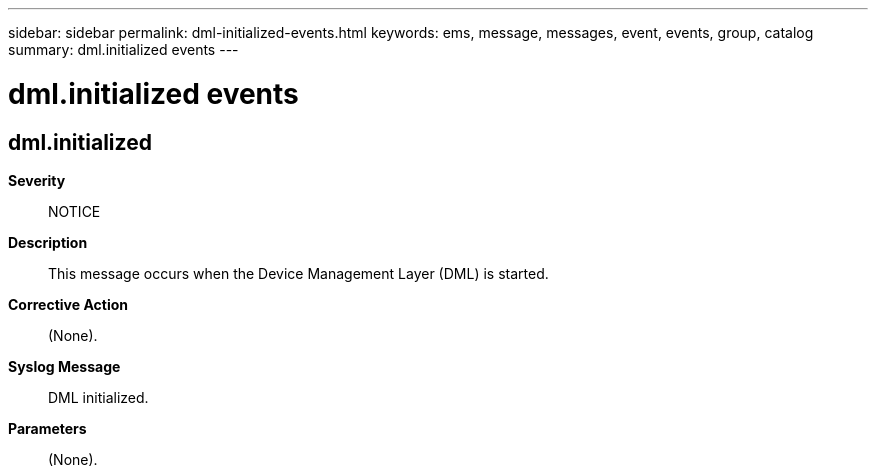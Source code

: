---
sidebar: sidebar
permalink: dml-initialized-events.html
keywords: ems, message, messages, event, events, group, catalog
summary: dml.initialized events
---

= dml.initialized events
:toclevels: 1
:hardbreaks:
:nofooter:
:icons: font
:linkattrs:
:imagesdir: ./media/

== dml.initialized
*Severity*::
NOTICE
*Description*::
This message occurs when the Device Management Layer (DML) is started.
*Corrective Action*::
(None).
*Syslog Message*::
DML initialized.
*Parameters*::
(None).
